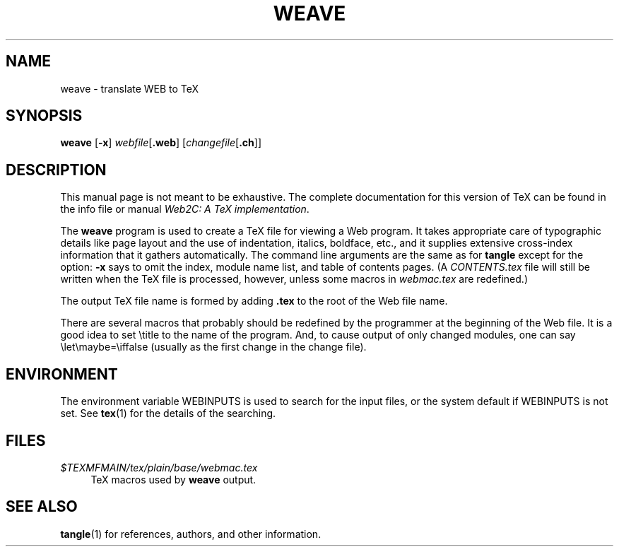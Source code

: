 .TH WEAVE 1 "16 June 2015" "Web2C @VERSION@"
.\"=====================================================================
.if n .ds MF Metafont
.if t .ds MF Metafont
.if n .ds TX TeX
.if t .ds TX \fRT\\h'-0.1667m'\\v'0.20v'E\\v'-0.20v'\\h'-0.125m'X\fP
.ie t .ds OX \fIT\v'+0.25m'E\v'-0.25m'X\fP
.el .ds OX TeX
.\" BX definition must follow TX so BX can use TX
.if n .ds BX BibTeX
.if t .ds BX \fRB\s-2IB\s0\fP\*(TX
.\" LX definition must follow TX so LX can use TX
.if n .ds LX LaTeX
.if t .ds LX \fRL\\h'-0.36m'\\v'-0.15v'\s-2A\s0\\h'-0.15m'\\v'0.15v'\fP\*(TX
.if n .ds WB Web
.if t .ds WB W\s-2EB\s0
.\"=====================================================================
.SH NAME
weave \- translate WEB to TeX
.SH SYNOPSIS
.B weave
.RB [ \-x ]
.IR webfile [ \fB.web\fP ]
.RI [ changefile [ \fB.ch\fP ]]
.\"=====================================================================
.SH DESCRIPTION
This manual page is not meant to be exhaustive.  The complete
documentation for this version of \*(TX can be found in the info file
or manual
.IR "Web2C: A TeX implementation" .
.PP
The
.B weave
program is used to create a \*(TX file for viewing a \*(WB program.
It takes appropriate care of typographic details like page
layout and the use of indentation, italics, boldface, etc., and it supplies
extensive cross-index information that it gathers automatically.
The command line arguments are the same as for
.B tangle
except for the option:
.B \-x
says to omit the index, module name list, and table of contents pages.
(A
.I CONTENTS.tex
file will still be written when the \*(TX file is processed,
however, unless some macros in
.I webmac.tex
are redefined.)
.PP
The output \*(TX file name is formed by adding
.B .tex
to the root of the \*(WB file name.
.PP
There are several macros
that probably should be redefined by
the programmer at the beginning of the \*(WB file.
It is a good idea to set \\title
to the name of the program.
And, to cause output of only changed modules, one can say
\\let\\maybe=\\iffalse (usually as the first change in the
change file).
.\"=====================================================================
.SH ENVIRONMENT
The environment variable WEBINPUTS is used to search for the input files,
or the system default if WEBINPUTS is not set.  See
.BR tex (1)
for the details of the searching.
.\"=====================================================================
.SH FILES
.TP \w'@@'u+2n
.I $TEXMFMAIN/tex/plain/base/webmac.tex
\*(TX macros used by
.B weave
output.
.\"=====================================================================
.SH "SEE ALSO"
.BR tangle (1)
for references, authors, and other information.
